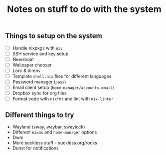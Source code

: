 #+TITLE: Notes on stuff to do with the system

** Things to setup on the system
- [ ] Handle nixpkgs with ~niv~
- [ ] SSH service and key setup
- [ ] Newsboat
- [ ] Wallpaper chooser
- [ ] Lorri & direnv
- [ ] Template ~shell.nix~ files for different languages
- [ ] Password manager (~pass~)
- [ ] Email client setup (~home-manager/accounts.email~)
- [ ] Dropbox sync for org files
- [ ] Format code with ~nixfmt~ and lint with ~nix-linter~

** Different things to try
- Wayland (sway, waybar, swaylock)
- Different ~nixos~ and ~home-manager~ options
- Dwm
- More suckless stuff - suckless.org/rocks
- Dunst for notifications
